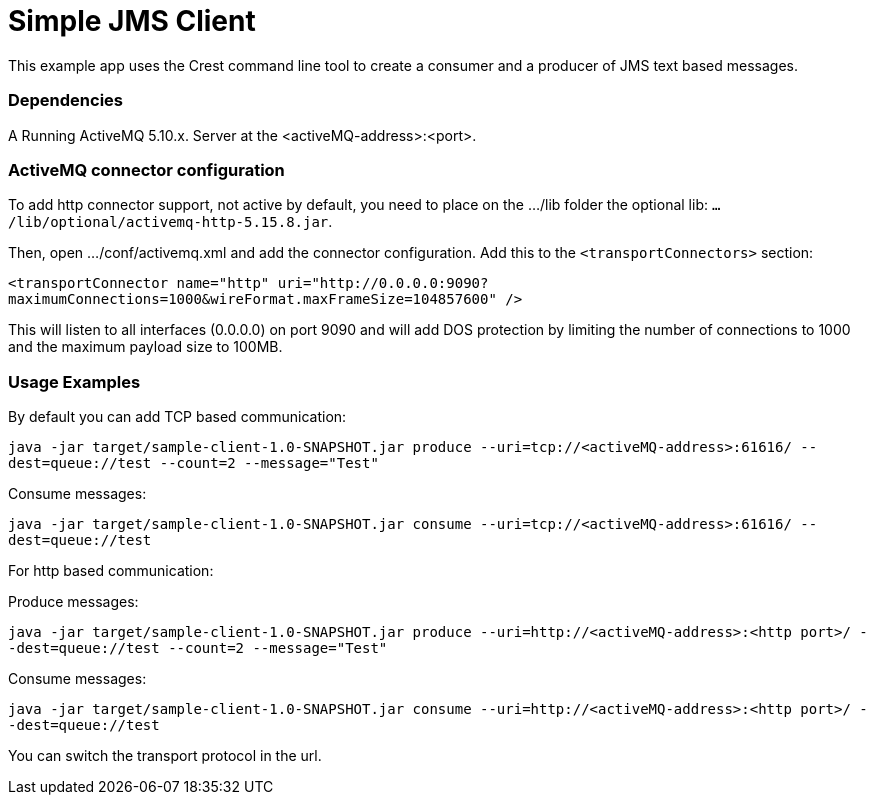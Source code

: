 = Simple JMS Client

This example app uses the Crest command line tool to create a consumer and a producer of JMS text based messages.


=== Dependencies

A Running ActiveMQ 5.10.x. Server at the <activeMQ-address>:<port>.


=== ActiveMQ connector configuration

To add http connector support, not active by default, you need to place on the .../lib folder the optional lib:
`.../lib/optional/activemq-http-5.15.8.jar`.

Then, open .../conf/activemq.xml and add the connector configuration. Add this to the `<transportConnectors>` section:

`<transportConnector name="http" uri="http://0.0.0.0:9090?maximumConnections=1000&amp;wireFormat.maxFrameSize=104857600" />`

This will listen to all interfaces (0.0.0.0) on port 9090 and will add DOS protection by limiting the number of connections
to 1000 and the maximum payload size to 100MB.


=== Usage Examples

By default you can add TCP based communication:

`java -jar target/sample-client-1.0-SNAPSHOT.jar produce --uri=tcp://<activeMQ-address>:61616/ --dest=queue://test --count=2 --message="Test"`

Consume messages:

`java -jar target/sample-client-1.0-SNAPSHOT.jar consume --uri=tcp://<activeMQ-address>:61616/ --dest=queue://test`

For http based communication:

Produce messages:

`java -jar target/sample-client-1.0-SNAPSHOT.jar produce --uri=http://<activeMQ-address>:<http port>/ --dest=queue://test --count=2 --message="Test"`

Consume messages:

`java -jar target/sample-client-1.0-SNAPSHOT.jar consume --uri=http://<activeMQ-address>:<http port>/ --dest=queue://test`

You can switch the transport protocol in the url.



